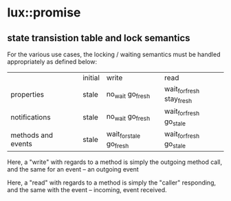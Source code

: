 * lux::promise
** state transistion table and lock semantics
   For the various use cases, the locking / waiting semantics must be handled appropriately
   as defined below:

   |                    |   | initial | write                   | read                      |
   | properties         |   | stale   | no_wait go_fresh        | wait_for_fresh stay_fresh |
   | notifications      |   | stale   | no_wait go_fresh        | wait_for_fresh go_stale   |
   | methods and events |   | stale   | wait_for_stale go_fresh | wait_for_fresh go_stale   |

   Here, a "write" with regards to a method is simply the outgoing method call,
   and the same for an event -- an outgoing event

   Here, a "read" with regards to a method is simply the "caller" responding,
   and the same with the event -- incoming, event received.

   
